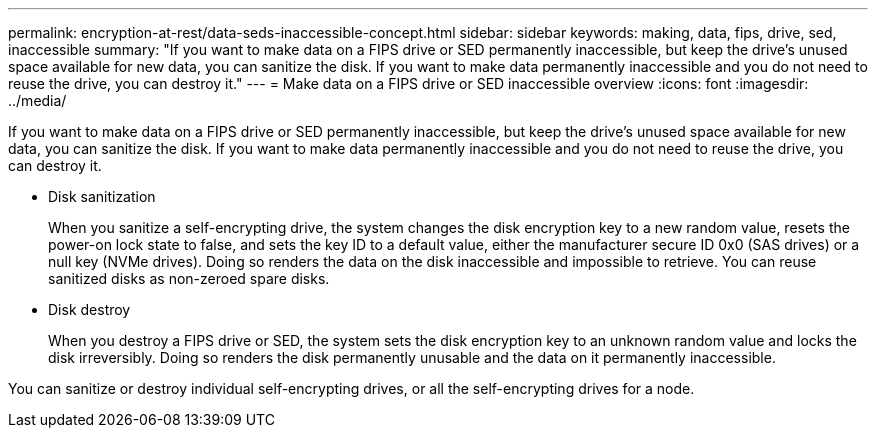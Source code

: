 ---
permalink: encryption-at-rest/data-seds-inaccessible-concept.html
sidebar: sidebar
keywords: making, data, fips, drive, sed, inaccessible
summary: "If you want to make data on a FIPS drive or SED permanently inaccessible, but keep the drive’s unused space available for new data, you can sanitize the disk. If you want to make data permanently inaccessible and you do not need to reuse the drive, you can destroy it."
---
= Make data on a FIPS drive or SED inaccessible overview
:icons: font
:imagesdir: ../media/

[.lead]
If you want to make data on a FIPS drive or SED permanently inaccessible, but keep the drive's unused space available for new data, you can sanitize the disk. If you want to make data permanently inaccessible and you do not need to reuse the drive, you can destroy it.

* Disk sanitization
+
When you sanitize a self-encrypting drive, the system changes the disk encryption key to a new random value, resets the power-on lock state to false, and sets the key ID to a default value, either the manufacturer secure ID 0x0 (SAS drives) or a null key (NVMe drives). Doing so renders the data on the disk inaccessible and impossible to retrieve. You can reuse sanitized disks as non-zeroed spare disks.

* Disk destroy
+
When you destroy a FIPS drive or SED, the system sets the disk encryption key to an unknown random value and locks the disk irreversibly. Doing so renders the disk permanently unusable and the data on it permanently inaccessible.

You can sanitize or destroy individual self-encrypting drives, or all the self-encrypting drives for a node.
